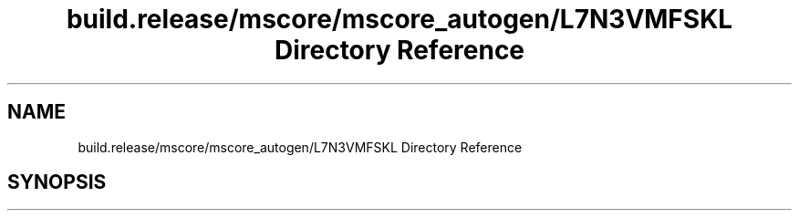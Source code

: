 .TH "build.release/mscore/mscore_autogen/L7N3VMFSKL Directory Reference" 3 "Mon Jun 5 2017" "MuseScore-2.2" \" -*- nroff -*-
.ad l
.nh
.SH NAME
build.release/mscore/mscore_autogen/L7N3VMFSKL Directory Reference
.SH SYNOPSIS
.br
.PP

